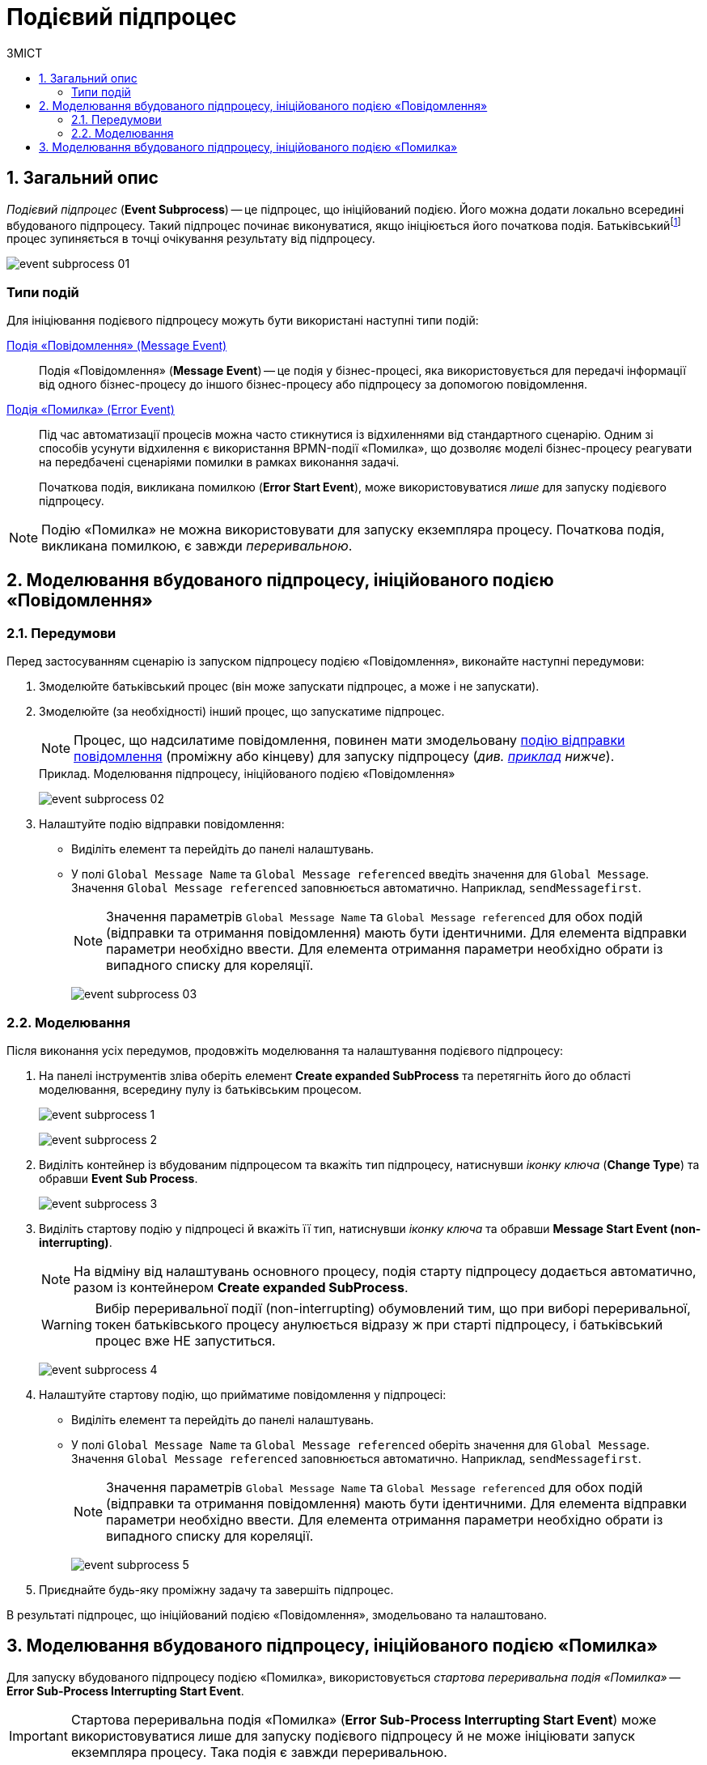 = Подієвий підпроцес
:toc:
:toc-title: ЗМІСТ
:toclevels: 5
:sectnums:
:sectnumlevels: 5
:sectanchors:

== Загальний опис

_Подієвий підпроцес_ (*Event Subprocess*) -- це підпроцес, що ініційований подією. Його можна додати локально всередині вбудованого підпроцесу. Такий підпроцес починає виконуватися, якщо ініціюється його початкова подія. Батьківськийfootnote:[_Батьківський_ або _основний_ процес (*Parent process*) -- процес, що ініціює запуск підпроцесу. Відносно батьківського процесу підпроцес є *Child*-процесом (*Child process*).] процес зупиняється в точці очікування результату від підпроцесу.

image:bp-modeling/bp/subprocesses/event-subprocess/event-subprocess-01.png[]

[event-types]
=== Типи подій

Для ініціювання подієвого підпроцесу можуть бути використані наступні типи подій:

xref:bp-modeling/bp/bpmn/events/message-event.adoc[Подія «Повідомлення» (Message Event)] ::

Подія «Повідомлення» (*Message Event*) -- це подія у бізнес-процесі, яка використовується для передачі інформації від одного бізнес-процесу до іншого бізнес-процесу або підпроцесу за допомогою повідомлення.

xref:bp-modeling/bp/bpmn/events/error-event.adoc[Подія «Помилка» (Error Event)] ::
+
Під час автоматизації процесів можна часто стикнутися із відхиленнями від стандартного сценарію. Одним зі способів усунути відхилення є використання BPMN-події «Помилка», що дозволяє моделі бізнес-процесу реагувати на передбачені сценаріями помилки в рамках виконання задачі.
+
Початкова подія, викликана помилкою (*Error Start Event*), може використовуватися _лише_ для запуску подієвого підпроцесу.

NOTE: Подію «Помилка» не можна використовувати для запуску екземпляра процесу. Початкова подія, викликана помилкою, є завжди _переривальною_.

== Моделювання вбудованого підпроцесу, ініційованого подією «Повідомлення»

=== Передумови

Перед застосуванням сценарію із запуском підпроцесу подією «Повідомлення», виконайте наступні передумови:

. Змоделюйте батьківський процес (він може запускати підпроцес, а може і не запускати).

. Змоделюйте (за необхідності) інший процес, що запускатиме підпроцес.
+
NOTE: Процес, що надсилатиме повідомлення, повинен мати змодельовану xref:bp-modeling/bp/bpmn/events/message-event.adoc[подію відправки повідомлення] (проміжну або кінцеву) для запуску підпроцесу (_див. xref:#example-preconditions-message-throw-event[приклад] нижче_).

+
[#example-preconditions-message-throw-event]
.Приклад. Моделювання підпроцесу, ініційованого подією «Повідомлення»

image:bp-modeling/bp/subprocesses/event-subprocess/event-subprocess-02.png[]

. Налаштуйте подію відправки повідомлення:

* Виділіть елемент та перейдіть до панелі налаштувань.
* У полі `Global Message Name` та `Global Message referenced` введіть значення для `Global Message`. Значення `Global Message referenced` заповнюється автоматично. Наприклад, `sendMessagefirst`.
+
NOTE: Значення параметрів `Global Message Name` та `Global Message referenced` для обох подій (відправки та отримання повідомлення) мають бути ідентичними. Для елемента відправки параметри необхідно ввести. Для елемента отримання параметри необхідно обрати із випадного списку для кореляції.
+
image:bp-modeling/bp/subprocesses/event-subprocess/event-subprocess-03.png[]

=== Моделювання

Після виконання усіх передумов, продовжіть моделювання та налаштування подієвого підпроцесу:

. На панелі інструментів зліва оберіть елемент *Create expanded SubProcess* та перетягніть його до області моделювання, всередину пулу із батьківським процесом.
+
image:bp-modeling/bp/subprocesses/event-subprocess/event-subprocess-1.png[]
+
image:bp-modeling/bp/subprocesses/event-subprocess/event-subprocess-2.png[]

. Виділіть контейнер із вбудованим підпроцесом та вкажіть тип підпроцесу, натиснувши _іконку ключа_ (*Change Type*) та обравши *Event Sub Process*.
+
image:bp-modeling/bp/subprocesses/event-subprocess/event-subprocess-3.png[]

. Виділіть стартову подію у підпроцесі й вкажіть її тип, натиснувши _іконку ключа_ та обравши *Message Start Event (non-interrupting)*.
+
[NOTE]
====
На відміну від налаштувань основного процесу, подія старту підпроцесу додається автоматично, разом із контейнером *Create expanded SubProcess*.
====
+
[WARNING]
====
Вибір переривальної події (non-interrupting) обумовлений тим, що при виборі переривальної, токен батьківського процесу анулюється відразу ж при старті підпроцесу, і батьківський процес вже НЕ запуститься.
====
+
image:bp-modeling/bp/subprocesses/event-subprocess/event-subprocess-4.png[]

. Налаштуйте стартову подію, що прийматиме повідомлення у підпроцесі:

* Виділіть елемент та перейдіть до панелі налаштувань.
* У полі `Global Message Name` та `Global Message referenced` оберіть значення для `Global Message`. Значення `Global Message referenced` заповнюється автоматично. Наприклад, `sendMessagefirst`.
+
NOTE: Значення параметрів `Global Message Name` та `Global Message referenced` для обох подій (відправки та отримання повідомлення) мають бути ідентичними. Для елемента відправки параметри необхідно ввести. Для елемента отримання параметри необхідно обрати із випадного списку для кореляції.
+
image:bp-modeling/bp/subprocesses/event-subprocess/event-subprocess-5.png[]

. Приєднайте будь-яку проміжну задачу та завершіть підпроцес.

В результаті підпроцес, що ініційований подією «Повідомлення», змодельовано та налаштовано.

[#event-subprocess-error-start-event]
== Моделювання вбудованого підпроцесу, ініційованого подією «Помилка»

Для запуску вбудованого підпроцесу подією «Помилка», використовується _стартова переривальна подія «Помилка»_ -- *Error Sub-Process Interrupting Start Event*.

IMPORTANT: Стартова переривальна подія «Помилка» (*Error Sub-Process Interrupting Start Event*) може використовуватися лише для запуску подієвого підпроцесу й не може ініціювати запуск екземпляра процесу. Така подія є завжди переривальною.

Для моделювання та налаштування стартової події «Помилка» у підпроцесі, необхідно виконати наступні кроки:

. Змоделюйте батьківський бізнес-процес, який завершується, наприклад, кінцевою подією «Помилка» (*Error End Event*).
+
TIP: Детальніше про моделювання та налаштування кінцевої події «Помилка» (*Error End Event*) -- за xref:bp-modeling/bp/bpmn/events/error-event.adoc#error-end-event[посиланням].
+
CAUTION: Елемент *Error Sub-Process Interrupting Start Event* може бути ініційований не лише елементом *Error End Event*, а й бізнес-помилкою, яка сталася при виконанні певної задачі (користувацької, сервісної тощо) у батьківському бізнес-процесі.

. На панелі зліва оберіть елемент *Create expanded SubProcess*.
+
image:bp-modeling/bp/subprocesses/event-subprocess/error2_1.png[]

. Перетягніть елемент *Create expanded SubProcess* до пулу із батьківським процесом.
+
image:bp-modeling/bp/subprocesses/event-subprocess/error2_2.png[]

. Змініть тип вбудованого підпроцесу, натиснувши _іконку ключа_ -- (*Change Type*) та обравши *Event Sub Process* (_Подієвий підпроцес_).
+
image:bp-modeling/bp/subprocesses/event-subprocess/error2_3.png[]

. Виділіть стартову подію у підпроцесі й вкажіть її тип, натиснувши _іконку ключа_ та обравши *Error Start Event*.
+
[NOTE]
====
На відміну від налаштувань основного процесу, подія старту підпроцесу додається автоматично, разом із контейнером *Create expanded SubProcess*.
====
+
image:bp-modeling/bp/subprocesses/event-subprocess/error2_4.png[]
+
image:bp-modeling/bp/subprocesses/event-subprocess/error2_5.png[]

. На вкладці *General* налаштуйте елемент:
* У полі `Id` вкажіть робочий ідентифікатор елемента, або залиште значення за замовчуванням.
* У полі `Name` вкажіть робочу назву елемента.

. Розгорніть блок *Details*. Для цього натисніть позначку плюса (`+`).
+
image:bp-modeling/bp/subprocesses/event-subprocess/error2_6.png[]

* Якщо помилка ініціюється елементом *Error End Event*, то у полі `Global Error referenced` необхідно обрати посилання до елемента помилки-відправника (наприклад, таку, що змодельовано та налаштовано у батьківському бізнес-процесі). При цьому значення полів `Name` та `Code` заповнюються автоматично.
+
IMPORTANT: Вказане значення поля `Global Error referenced` має бути ідентичним для пов'язаних елементів: відправника та приймального елемента помилки.
+
image:bp-modeling/bp/subprocesses/event-subprocess/error2_7.png[]

* Якщо подія «Помилка» ініціюється помилкою, що передбачена бізнес-логікою при виконанні задачі бізнес-процесу, то необхідно:

** У полі `Name` вказати найменування помилки.
Наприклад, `startError`.
** У полі `Code` вказати тип (назву класу) будь-якого винятку Java як коду помилки.
Наприклад, `java.lang.Exception`.
+
[NOTE]
====
Значення коду `java.lang.Exception` перехоплюватиме будь-яку логічну помилку, яка відбудеться у батьківському бізнес-процесі.
====

** Значення поля `Global Error referenced` заповнюється автоматично, відповідно до введених даних назви та коду помилки.
Наприклад, `startError` (`code=java.lang.Exception`).
+
image:bp-modeling/bp/subprocesses/event-subprocess/error2_8.png[]

** За потреби, у полі `Message` вкажіть дані помилки, що передається системою.
** Якщо помилка ініціюється змінною, то її значення можна вказати наступним чином:
*** у полі `Code Variable` вкажіть константу або JUEL-функцію, яка містить код помилки;
*** у полі `Message Variable` вкажіть константу або JUEL-функцію, яка містить дані помилки.

. Завершіть моделювання активностей підпроцесу.

В результаті підпроцес, що ініційований подією «Помилка», змодельовано та налаштовано.

.Приклад. Моделювання підпроцесу, старт якого ініційовано подією помилки в батьківському бізнес-процесі
====
image:bp-modeling/bp/subprocesses/event-subprocess/error2_9.png[]
====








